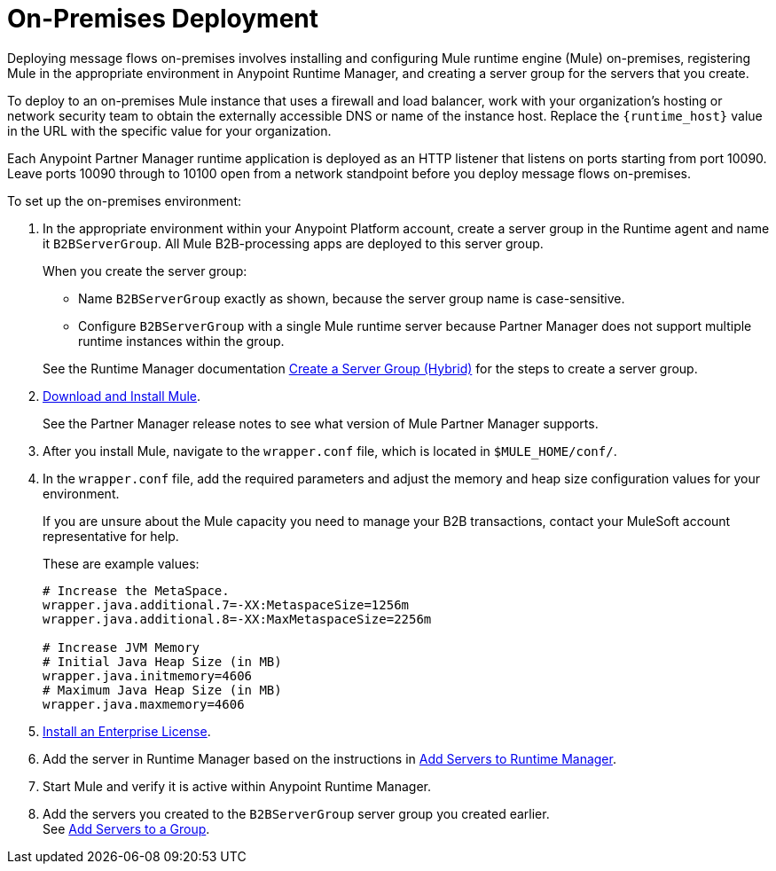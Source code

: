 = On-Premises Deployment

Deploying message flows on-premises involves installing and configuring Mule runtime engine (Mule) on-premises, registering Mule in the appropriate environment in Anypoint Runtime Manager, and creating a server group for the servers that you create.

To deploy to an on-premises Mule instance that uses a firewall and load balancer, work with your organization’s hosting or network security team to obtain the externally accessible DNS or name of the instance host. Replace the `{runtime_host}` value in the URL with the specific value for your organization.

Each Anypoint Partner Manager runtime application is deployed as an HTTP listener that listens on ports starting from port 10090. Leave ports 10090 through to 10100 open from a network standpoint before you deploy message flows on-premises.

To set up the on-premises environment:

. In the appropriate environment within your Anypoint Platform account, create a server group in the Runtime agent and name it `B2BServerGroup`. All Mule B2B-processing apps are deployed to this server group.
+
When you create the server group:

* Name `B2BServerGroup` exactly as shown, because the server group name is case-sensitive.
* Configure `B2BServerGroup` with a single Mule runtime server because Partner Manager does not support multiple runtime instances within the group.

+
See the Runtime Manager documentation xref:runtime-manager::server-group-create.adoc[Create a Server Group (Hybrid)] for the steps to create a server group.
+
. xref:mule-runtime::runtime-installation-task.adoc[Download and Install Mule]. 
+
See the Partner Manager release notes to see what version of Mule Partner Manager supports. 
+
. After you install Mule, navigate to the `wrapper.conf` file, which is located in `$MULE_HOME/conf/`.
. In the `wrapper.conf` file, add the required parameters and adjust the memory and heap size configuration values for your environment.
+
If you are unsure about the Mule capacity you need to manage your B2B transactions, contact your MuleSoft account representative for help.
+
These are example values:
+
[source,xml,linenums]
----
# Increase the MetaSpace.
wrapper.java.additional.7=-XX:MetaspaceSize=1256m
wrapper.java.additional.8=-XX:MaxMetaspaceSize=2256m

# Increase JVM Memory
# Initial Java Heap Size (in MB)
wrapper.java.initmemory=4606
# Maximum Java Heap Size (in MB)
wrapper.java.maxmemory=4606
----

. xref:mule-runtime::installing-an-enterprise-license.adoc[Install an Enterprise License].
. Add the server in Runtime Manager based on the instructions in xref:runtime-manager::servers-create.adoc[Add Servers to Runtime Manager].
. Start Mule and verify it is active within Anypoint Runtime Manager.
. Add the servers you created to the `B2BServerGroup` server group you created earlier. +
See xref:runtime-manager::server-group-add.adoc[Add Servers to a Group].
